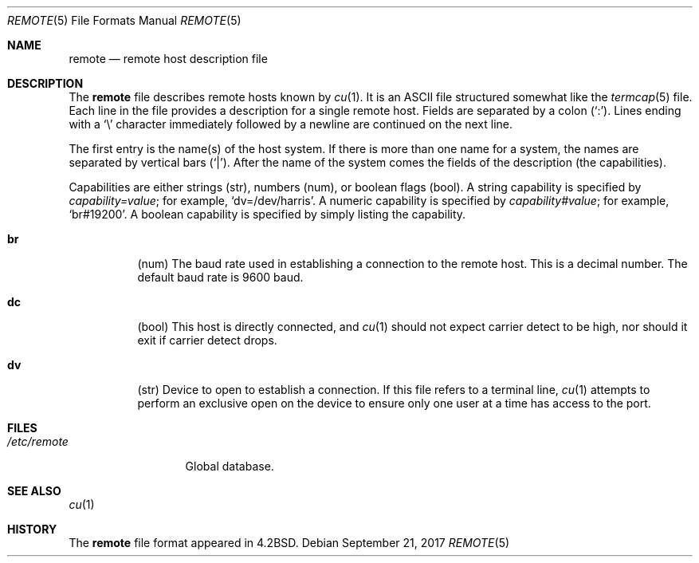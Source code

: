 .\"	$OpenBSD: remote.5,v 1.26 2017/09/21 07:51:43 anton Exp $
.\"	$NetBSD: remote.5,v 1.4 1997/04/20 00:05:27 mellon Exp $
.\"
.\" Copyright (c) 1983, 1991, 1993
.\"	The Regents of the University of California.  All rights reserved.
.\"
.\" Redistribution and use in source and binary forms, with or without
.\" modification, are permitted provided that the following conditions
.\" are met:
.\" 1. Redistributions of source code must retain the above copyright
.\"    notice, this list of conditions and the following disclaimer.
.\" 2. Redistributions in binary form must reproduce the above copyright
.\"    notice, this list of conditions and the following disclaimer in the
.\"    documentation and/or other materials provided with the distribution.
.\" 3. Neither the name of the University nor the names of its contributors
.\"    may be used to endorse or promote products derived from this software
.\"    without specific prior written permission.
.\"
.\" THIS SOFTWARE IS PROVIDED BY THE REGENTS AND CONTRIBUTORS ``AS IS'' AND
.\" ANY EXPRESS OR IMPLIED WARRANTIES, INCLUDING, BUT NOT LIMITED TO, THE
.\" IMPLIED WARRANTIES OF MERCHANTABILITY AND FITNESS FOR A PARTICULAR PURPOSE
.\" ARE DISCLAIMED.  IN NO EVENT SHALL THE REGENTS OR CONTRIBUTORS BE LIABLE
.\" FOR ANY DIRECT, INDIRECT, INCIDENTAL, SPECIAL, EXEMPLARY, OR CONSEQUENTIAL
.\" DAMAGES (INCLUDING, BUT NOT LIMITED TO, PROCUREMENT OF SUBSTITUTE GOODS
.\" OR SERVICES; LOSS OF USE, DATA, OR PROFITS; OR BUSINESS INTERRUPTION)
.\" HOWEVER CAUSED AND ON ANY THEORY OF LIABILITY, WHETHER IN CONTRACT, STRICT
.\" LIABILITY, OR TORT (INCLUDING NEGLIGENCE OR OTHERWISE) ARISING IN ANY WAY
.\" OUT OF THE USE OF THIS SOFTWARE, EVEN IF ADVISED OF THE POSSIBILITY OF
.\" SUCH DAMAGE.
.\"
.\"     @(#)remote.5	8.1 (Berkeley) 6/5/93
.\"
.Dd $Mdocdate: September 21 2017 $
.Dt REMOTE 5
.Os
.Sh NAME
.Nm remote
.Nd remote host description file
.Sh DESCRIPTION
The
.Nm
file describes remote hosts known by
.Xr cu 1 .
It is an ASCII file structured somewhat like the
.Xr termcap 5
file.
Each line in the file provides a description for a single remote host.
Fields are separated by a colon
.Pq Sq \&: .
Lines ending with a
.Sq \e
character immediately followed by a newline are continued on the next line.
.Pp
The first entry is the name(s) of the host system.
If there is more than one name for a system, the names are separated by
vertical bars
.Pq Sq \&| .
After the name of the system comes the fields of the description (the
capabilities).
.Pp
Capabilities are either strings (str), numbers (num), or boolean flags (bool).
A string capability is specified by
.Em capability Ns Ar = Ns Em value ;
for example,
.Sq dv=/dev/harris .
A numeric capability is specified by
.Em capability Ns Ar # Ns Em value ;
for example,
.Sq br#19200 .
A boolean capability is specified by simply listing the capability.
.Bl -tag -width indent
.It Sy \&br
(num)
The baud rate used in establishing
a connection to the remote host.
This is a decimal number.
The default baud rate is 9600 baud.
.It Sy \&dc
(bool)
This host is directly connected, and
.Xr cu 1
should not expect carrier detect to be high, nor should it exit if
carrier detect drops.
.It Sy \&dv
(str)
Device to open to establish a connection.
If this file refers to a terminal line,
.Xr cu 1
attempts to perform an exclusive open on the device to ensure only
one user at a time has access to the port.
.El
.Sh FILES
.Bl -tag -width /etc/remote -compact
.It Pa /etc/remote
Global database.
.El
.Sh SEE ALSO
.Xr cu 1
.Sh HISTORY
The
.Nm
file format appeared in
.Bx 4.2 .
